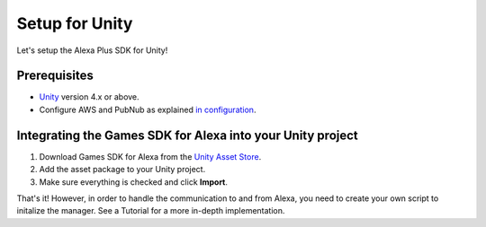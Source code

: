 ***************
Setup for Unity
***************

Let's setup the Alexa Plus SDK for Unity!

Prerequisites
=============

-  `Unity <https://unity3d.com/>`_ version 4.x or above.
-  Configure AWS and PubNub as explained `in configuration <https://alexaplusunity.readthedocs.io/en/latest/GS-Configuration.html>`_.

Integrating the Games SDK for Alexa into your Unity project
============================================================

1. Download Games SDK for Alexa from the `Unity Asset Store <http://u3d.as/1kfP>`_.
2. Add the asset package to your Unity project.
3. Make sure everything is checked and click **Import**.

That's it! However, in order to handle the communication to and from Alexa, you need to create your own script to initalize the manager. See a Tutorial for a more in-depth implementation.